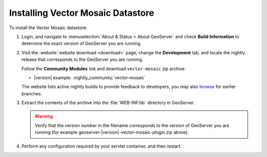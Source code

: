 .. _community_vector_mosaic_installing:

Installing Vector Mosaic Datastore
==================================

To install the Vector Mosaic datastore:

#. Login, and navigate to :menuselection:`About & Status > About GeoServer` and check **Build Information**
   to determine the exact version of GeoServer you are running.

#. Visit the :website:`website download <download>` page, change the **Development** tab,
   and locate the nightly release that corresponds to the GeoServer you are running.
   
   Follow the **Community Modules** link and download ``vector-mosaic`` zip archive.
   
   * |version| example: :nightly_community:`vector-mosaic`
   
   The website lists active nightly builds to provide feedback to developers,
   you may also `browse <https://build.geoserver.org/geoserver/>`__ for earlier branches.

#. Extract the contents of the archive into the :file:`WEB-INF/lib` directory in GeoServer.

   .. warning:: Verify that the version number in the filename corresponds to the version of GeoServer you are running (for example geoserver-|version|-vector-mosaic-plugin.zip above).

#. Perform any configuration required by your servlet container, and then restart. 

